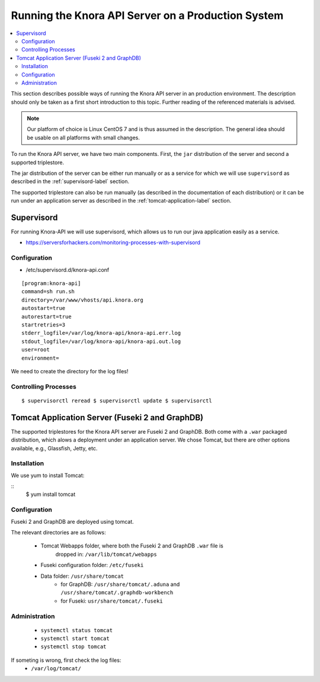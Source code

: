 .. Copyright © 2015 Lukas Rosenthaler, Benjamin Geer, Ivan Subotic,
   Tobias Schweizer, André Kilchenmann, and André Fatton.

   This file is part of Knora.

   Knora is free software: you can redistribute it and/or modify
   it under the terms of the GNU Affero General Public License as published
   by the Free Software Foundation, either version 3 of the License, or
   (at your option) any later version.

   Knora is distributed in the hope that it will be useful,
   but WITHOUT ANY WARRANTY; without even the implied warranty of
   MERCHANTABILITY or FITNESS FOR A PARTICULAR PURPOSE.  See the
   GNU Affero General Public License for more details.

   You should have received a copy of the GNU Affero General Public
   License along with Knora.  If not, see <http://www.gnu.org/licenses/>.


Running the Knora API Server on a Production System
====================================================

.. contents:: :local:

This section describes possible ways of running the Knora API server in
an production environment. The description should only be taken as a first
short introduction to this topic. Further reading of the referenced materials
is advised.

.. note::
    Our platform of choice is Linux CentOS 7 and is thus assumed in the
    description. The general idea should be usable on all platforms with
    small changes.

To run the Knora API server, we have two main components. First, the ``jar``
distribution of the server and second a supported triplestore.

.. todo::
    Add link to where the official Knora API server distributions can be
    downloaded and to the description of how to create a distribution.

The jar distribution of the server can be either run manually or as a service
for which we will use ``supervisord`` as described in the
:ref:`supervisord-label` section.

The supported triplestore can also be run manually (as described in the
documentation of each distribution) or it can be run under an application
server as described in the :ref:`tomcat-application-label` section.

.. _supervisord-label:

Supervisord
-----------

For running Knora-API we will use supervisord, which allows us to run
our java application easily as a service.

-  https://serversforhackers.com/monitoring-processes-with-supervisord

Configuration
^^^^^^^^^^^^^^

-  /etc/supervisord.d/knora-api.conf

::

    [program:knora-api]
    command=sh run.sh
    directory=/var/www/vhosts/api.knora.org
    autostart=true
    autorestart=true
    startretries=3
    stderr_logfile=/var/log/knora-api/knora-api.err.log
    stdout_logfile=/var/log/knora-api/knora-api.out.log
    user=root
    environment=

We need to create the directory for the log files!

Controlling Processes
^^^^^^^^^^^^^^^^^^^^^^

::

    $ supervisorctl reread $ supervisorctl update $ supervisorctl

.. _tomcat-application-label:

Tomcat Application Server (Fuseki 2 and GraphDB)
-------------------------------------------------

The supported triplestores for the Knora API server are Fuseki 2 and GraphDB.
Both come with a ``.war`` packaged distribution, which alows a deployment under
an application server. We chose Tomcat, but there are other options available,
e.g., Glassfish, Jetty, etc.

Installation
^^^^^^^^^^^^^^

We use yum to install Tomcat:

::
    $ yum install tomcat


Configuration
^^^^^^^^^^^^^^

Fuseki 2 and GraphDB are deployed using tomcat.

The relevant directories are as follows:

 * Tomcat Webapps folder, where both the Fuseki 2 and GraphDB ``.war`` file is
     dropped in: ``/var/lib/tomcat/webapps``
 * Fuseki configuration folder: ``/etc/fuseki``
 * Data folder: ``/usr/share/tomcat``
    - for GraphDB: ``/usr/share/tomcat/.aduna`` and ``/usr/share/tomcat/.graphdb-workbench``
    - for Fuseki: ``usr/share/tomcat/.fuseki``


Administration
^^^^^^^^^^^^^^^^

 * ``systemctl status tomcat``
 * ``systemctl start tomcat``
 * ``systemctl stop tomcat``

If someting is wrong, first check the log files:
 * ``/var/log/tomcat/``
